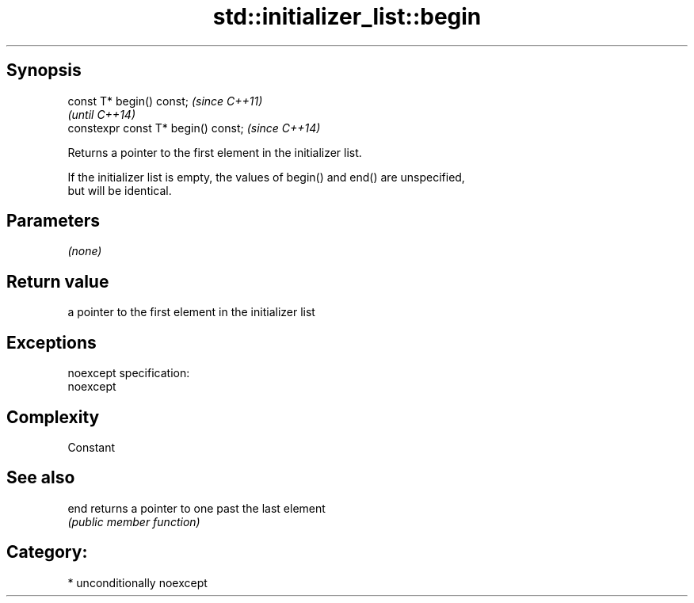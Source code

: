 .TH std::initializer_list::begin 3 "Sep  4 2015" "2.0 | http://cppreference.com" "C++ Standard Libary"
.SH Synopsis
   const T* begin() const;            \fI(since C++11)\fP
                                      \fI(until C++14)\fP
   constexpr const T* begin() const;  \fI(since C++14)\fP

   Returns a pointer to the first element in the initializer list.

   If the initializer list is empty, the values of begin() and end() are unspecified,
   but will be identical.

.SH Parameters

   \fI(none)\fP

.SH Return value

   a pointer to the first element in the initializer list

.SH Exceptions

   noexcept specification:
   noexcept

.SH Complexity

   Constant

.SH See also

   end returns a pointer to one past the last element
       \fI(public member function)\fP

.SH Category:

     * unconditionally noexcept

